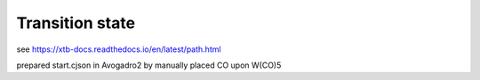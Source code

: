 Transition state
================

see https://xtb-docs.readthedocs.io/en/latest/path.html

prepared start.cjson in Avogadro2 by manually placed CO upon W(CO)5



